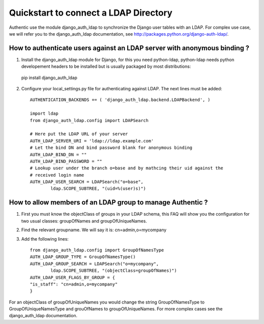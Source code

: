.. _quick_ldap_backend:

======================================
Quickstart to connect a LDAP Directory
======================================

Authentic use the module django_auth_ldap to synchronize the Django user tables
with an LDAP. For complex use case, we will refer you to the django_auth_ldap
documentation, see http://packages.python.org/django-auth-ldap/.

How to authenticate users against an LDAP server with anonymous binding ?
-------------------------------------------------------------------------

1. Install the django_auth_ldap module for Django, for this you need
   python-ldap, python-ldap needs python developement headers to be installed
   but is usually packaged by most distributions::

 pip install django_auth_ldap


2. Configure your local_settings.py file for authenticating against LDAP.
   The next lines must be added::

    AUTHENTICATION_BACKENDS += ( 'django_auth_ldap.backend.LDAPBackend', )

    import ldap
    from django_auth_ldap.config import LDAPSearch

    # Here put the LDAP URL of your server
    AUTH_LDAP_SERVER_URI = 'ldap://ldap.example.com'
    # Let the bind DN and bind password blank for anonymous binding
    AUTH_LDAP_BIND_DN = ""
    AUTH_LDAP_BIND_PASSWORD = ""
    # Lookup user under the branch o=base and by mathcing their uid against the
    # received login name
    AUTH_LDAP_USER_SEARCH = LDAPSearch("o=base",
            ldap.SCOPE_SUBTREE, "(uid=%(user)s)")

How to allow members of an LDAP group to manage Authentic ?
-----------------------------------------------------------

1. First you must know the objectClass of groups in your LDAP schema, this FAQ
   will show you the configuration for two usual classes: groupOfNames and
   groupOfUniqueNames.

2. Find the relevant groupname. We will say it is: cn=admin,o=mycompany

3. Add the following lines::

    from django_auth_ldap.config import GroupOfNamesType
    AUTH_LDAP_GROUP_TYPE = GroupOfNamesType()
    AUTH_LDAP_GROUP_SEARCH = LDAPSearch("o=mycompany",
            ldap.SCOPE_SUBTREE, "(objectClass=groupOfNames)")
    AUTH_LDAP_USER_FLAGS_BY_GROUP = {
    "is_staff": "cn=admin,o=mycompany"
    }

For an objectClass of groupOfUniqueNames you would change the string
GroupOfNamesType to GroupOfUniqueNamesType and grouOfNames to
groupOfUniqueNames. For more complex cases see the django_auth_ldap
documentation.

